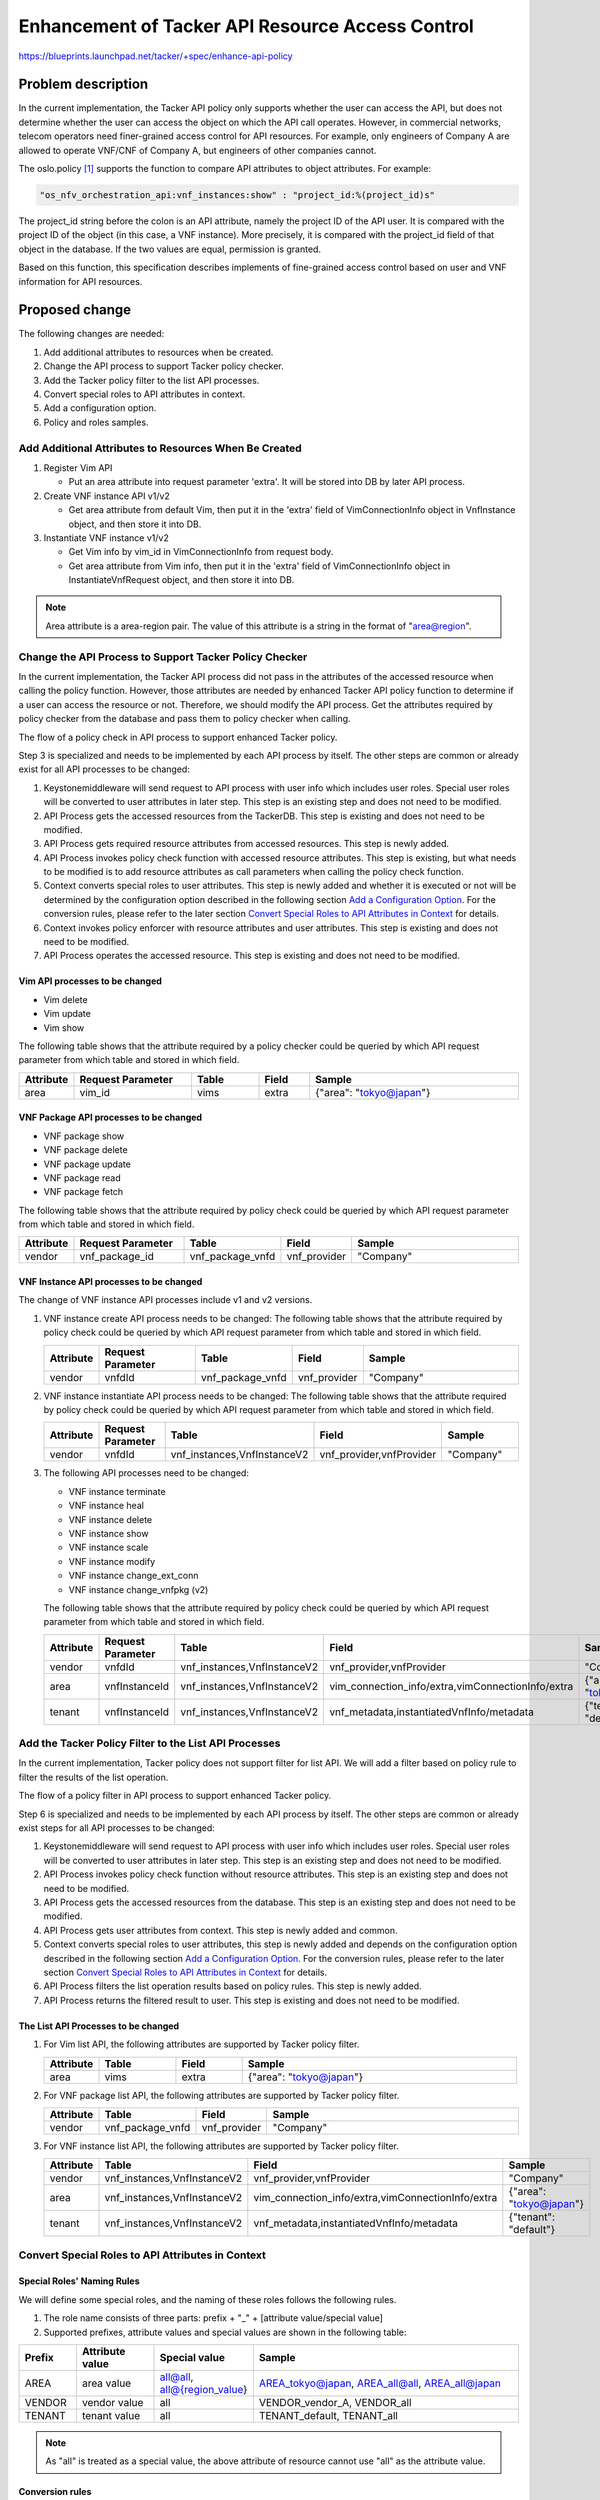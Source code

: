 ..
 This work is licensed under a Creative Commons Attribution 3.0 Unported
 License.

 http://creativecommons.org/licenses/by/3.0/legalcode


=================================================
Enhancement of Tacker API Resource Access Control
=================================================

https://blueprints.launchpad.net/tacker/+spec/enhance-api-policy

Problem description
===================

In the current implementation, the Tacker API policy only supports whether the
user can access the API, but does not determine whether the user can access the
object on which the API call operates. However, in commercial networks, telecom
operators need finer-grained access control for API resources. For example, only
engineers of Company A are allowed to operate VNF/CNF of Company A, but
engineers of other companies cannot.

The oslo.policy [#oslo.policy]_ supports the function to compare API attributes
to object attributes. For example:

.. code-block:: console

  "os_nfv_orchestration_api:vnf_instances:show" : "project_id:%(project_id)s"

The project_id string before the colon is an API attribute, namely the project
ID of the API user. It is compared with the project ID of the object (in this
case, a VNF instance). More precisely, it is compared with the project_id
field of that object in the database. If the two values are equal, permission is
granted.

Based on this function, this specification describes implements of fine-grained
access control based on user and VNF information for API resources.

Proposed change
===============
The following changes are needed:

#. Add additional attributes to resources when be created.
#. Change the API process to support Tacker policy checker.
#. Add the Tacker policy filter to the list API processes.
#. Convert special roles to API attributes in context.
#. Add a configuration option.
#. Policy and roles samples.

Add Additional Attributes to Resources When Be Created
------------------------------------------------------

#. Register Vim API

   + Put an area attribute into request parameter 'extra'. It will be stored
     into DB by later API process.

#. Create VNF instance API v1/v2

   + Get area attribute from default Vim, then put it in the 'extra' field of
     VimConnectionInfo object in VnfInstance object, and then store it into DB.

#. Instantiate VNF instance v1/v2

   + Get Vim info by vim_id in VimConnectionInfo from request body.
   + Get area attribute from Vim info, then put it in the 'extra' field of
     VimConnectionInfo object in InstantiateVnfRequest object, and then store it
     into DB.

.. note::
  Area attribute is a area-region pair. The value of this attribute is a string
  in the format of "area@region".

Change the API Process to Support Tacker Policy Checker
-------------------------------------------------------

In the current implementation, the Tacker API process did not pass in the
attributes of the accessed resource when calling the policy function. However,
those attributes are needed by enhanced Tacker API policy function to determine
if a user can access the resource or not. Therefore, we should modify the API
process. Get the attributes required by policy checker from the database and
pass them to policy checker when calling.

The flow of a policy check in API process to support enhanced Tacker policy.

.. seqdiag::

  seqdiag {
    Client -> Keystonemiddleware [label = "request"];
    Keystonemiddleware -> "API Process" [label = "1. Request with user info"];
    "API Process" -> TackerDB [label = "2. Get the accessed \nresources from the TackerDB"]
    "API Process" <-- TackerDB [label = "return the accessed\n resources"];
    "API Process" -> "API Process" [label = "3. Get required \nresource \nattributes \nfrom accessed \nresources"];
    "API Process" -> Context [label = "4. Invoke policy check function with accessed resource\n attributes"];
    Context -> Context [label = "5. Convert special \nroles to user\n attributes"];
    Context -> oslo.policy [label = "6. Invoke policy enforcer\n with resource attributes\n and user attributes"];
    Context <-- oslo.policy;
    "API Process" <-- Context;
    === 7. Operate the accessed resource. ===
    Keystonemiddleware <-- "API Process" [label = "response"];
    Client <-- Keystonemiddleware [label = "response"];
  }

Step 3 is specialized and needs to be implemented by each API process by itself.
The other steps are common or already exist for all API processes to be changed:

1. Keystonemiddleware will send request to API process with user info which
   includes user roles. Special user roles will be converted to user attributes
   in later step. This step is an existing step and does not need to be
   modified.
2. API Process gets the accessed resources from the TackerDB. This step is
   existing and does not need to be modified.
3. API Process gets required resource attributes from accessed resources. This
   step is newly added.
4. API Process invokes policy check function with accessed resource attributes.
   This step is existing, but what needs to be modified is to add resource
   attributes as call parameters when calling the policy check
   function.
5. Context converts special roles to user attributes. This step is newly added
   and whether it is executed or not will be determined by the configuration
   option described in the following section
   `Add a Configuration Option`_. For the conversion rules, please refer to the
   later section `Convert Special Roles to API Attributes in Context`_ for
   details.
6. Context invokes policy enforcer with resource attributes and user
   attributes. This step is existing and does not need to be modified.
7. API Process operates the accessed resource. This step is existing and does
   not need to be modified.

Vim API processes to be changed
~~~~~~~~~~~~~~~~~~~~~~~~~~~~~~~

* Vim delete
* Vim update
* Vim show

The following table shows that the attribute required by a policy checker could
be queried by which API request parameter from which table and stored in which
field.

.. list-table::
  :widths: 10 28 16 12 50
  :header-rows: 1

  * - Attribute
    - Request Parameter
    - Table
    - Field
    - Sample
  * - area
    - vim_id
    - vims
    - extra
    - {"area": "tokyo@japan"}


VNF Package API processes to be changed
~~~~~~~~~~~~~~~~~~~~~~~~~~~~~~~~~~~~~~~

* VNF package show
* VNF package delete
* VNF package update
* VNF package read
* VNF package fetch

The following table shows that the attribute required by policy check could be
queried by which API request parameter from which table and stored in which
field.

.. list-table::
  :widths: 10 28 14 12 50
  :header-rows: 1

  * - Attribute
    - Request Parameter
    - Table
    - Field
    - Sample
  * - vendor
    - vnf_package_id
    - vnf_package_vnfd
    - vnf_provider
    - "Company"

VNF Instance API processes to be changed
~~~~~~~~~~~~~~~~~~~~~~~~~~~~~~~~~~~~~~~~
The change of VNF instance API processes include v1 and v2 versions.

#. VNF instance create API process needs to be changed:
   The following table shows that the attribute required by policy check could
   be queried by which API request parameter from which table and stored in
   which field.

   .. list-table::
     :widths: 10 28 14 12 50
     :header-rows: 1

     * - Attribute
       - Request Parameter
       - Table
       - Field
       - Sample
     * - vendor
       - vnfdId
       - vnf_package_vnfd
       - vnf_provider
       - "Company"

#. VNF instance instantiate API process needs to be changed:
   The following table shows that the attribute required by policy check could
   be queried by which API request parameter from which table and stored in
   which field.

   .. list-table::
     :widths: 10 28 14 12 50
     :header-rows: 1

     * - Attribute
       - Request Parameter
       - Table
       - Field
       - Sample
     * - vendor
       - vnfdId
       - vnf_instances,VnfInstanceV2
       - vnf_provider,vnfProvider
       - "Company"

#. The following API processes need to be changed:

   * VNF instance terminate
   * VNF instance heal
   * VNF instance delete
   * VNF instance show
   * VNF instance scale
   * VNF instance modify
   * VNF instance change_ext_conn
   * VNF instance change_vnfpkg (v2)

   The following table shows that the attribute required by policy check could
   be queried by which API request parameter from which table and stored in
   which field.

   .. list-table::
     :widths: 10 28 14 12 50
     :header-rows: 1

     * - Attribute
       - Request Parameter
       - Table
       - Field
       - Sample
     * - vendor
       - vnfdId
       - vnf_instances,VnfInstanceV2
       - vnf_provider,vnfProvider
       - "Company"
     * - area
       - vnfInstanceId
       - vnf_instances,VnfInstanceV2
       - vim_connection_info/extra,vimConnectionInfo/extra
       - {"area": "tokyo@japan"}
     * - tenant
       - vnfInstanceId
       - vnf_instances,VnfInstanceV2
       - vnf_metadata,instantiatedVnfInfo/metadata
       - {"tenant": "default"}

Add the Tacker Policy Filter to the List API Processes
------------------------------------------------------
In the current implementation, Tacker policy does not support filter for list
API. We will add a filter based on policy rule to filter the results of the
list operation.

The flow of a policy filter in API process to support enhanced Tacker policy.

.. seqdiag::

  seqdiag {
    Client -> Keystonemiddleware [label = "request"];
    Keystonemiddleware -> "API Process" [label = "1. Request with user info"];
    "API Process" -> Context [label = "2. Invoke policy check\n function without resource \nattributes"];
    "API Process" <-- Context;
    "API Process" -> TackerDB [label = "3. Get the accessed resources from the database"];
    "API Process" <-- TackerDB [label = "return accessed resources"];
    "API Process" -> Context [label = "4. Get user attributes"];
    Context -> Context [label = "5. Convert special \nroles to user\n attributes"];
    "API Process" <-- Context [label = "return user attributes"];
    "API Process" -> "API Process" [label = "6. Filter the list\n operation results \nbased on policy\n rules"];
    Keystonemiddleware <-- "API Process" [label = "7. Return the filtered\n result to user"];
    Client <-- Keystonemiddleware [label = "response"];
  }

Step 6 is specialized and needs to be implemented by each API process by itself.
The other steps are common or already exist steps for all API processes to be
changed:

1. Keystonemiddleware will send request to API process with user info which
   includes user roles. Special user roles will be converted to user attributes
   in later step. This step is an existing step and does not need to be
   modified.
2. API Process invokes policy check function without resource attributes. This
   step is an existing step and does not need to be modified.
3. API Process gets the accessed resources from the database. This step is an
   existing step and does not need to be modified.
4. API Process gets user attributes from context. This step is newly added and
   common.
5. Context converts special roles to user attributes, this step is newly added
   and depends on the configuration option described in the following section
   `Add a Configuration Option`_. For the conversion rules, please refer to the
   later section `Convert Special Roles to API Attributes in Context`_ for
   details.
6. API Process filters the list operation results based on policy rules. This
   step is newly added.
7. API Process returns the filtered result to user. This step is existing and
   does not need to be modified.

The List API Processes to be changed
~~~~~~~~~~~~~~~~~~~~~~~~~~~~~~~~~~~~
#.  For Vim list API, the following attributes are supported by Tacker policy
    filter.

    .. list-table::
      :widths: 10 14 12 50
      :header-rows: 1

      * - Attribute
        - Table
        - Field
        - Sample
      * - area
        - vims
        - extra
        - {"area": "tokyo@japan"}

#.  For VNF package list API, the following attributes are supported by Tacker
    policy filter.

    .. list-table::
      :widths: 10 14 12 50
      :header-rows: 1

      * - Attribute
        - Table
        - Field
        - Sample
      * - vendor
        - vnf_package_vnfd
        - vnf_provider
        - "Company"

#.  For VNF instance list API, the following attributes are supported by Tacker
    policy filter.

    .. list-table::
      :widths: 10 14 12 50
      :header-rows: 1

      * - Attribute
        - Table
        - Field
        - Sample
      * - vendor
        - vnf_instances,VnfInstanceV2
        - vnf_provider,vnfProvider
        - "Company"
      * - area
        - vnf_instances,VnfInstanceV2
        - vim_connection_info/extra,vimConnectionInfo/extra
        - {"area": "tokyo@japan"}
      * - tenant
        - vnf_instances,VnfInstanceV2
        - vnf_metadata,instantiatedVnfInfo/metadata
        - {"tenant": "default"}

Convert Special Roles to API Attributes in Context
--------------------------------------------------
Special Roles' Naming Rules
~~~~~~~~~~~~~~~~~~~~~~~~~~~
We will define some special roles, and the naming of these roles follows the
following rules.

#. The role name consists of three parts: prefix + "_" + [attribute
   value/special value]
#. Supported prefixes, attribute values and special values are shown in the
   following table:

.. list-table::
  :widths: 10 14 12 50
  :header-rows: 1

  * - Prefix
    - Attribute value
    - Special value
    - Sample
  * - AREA
    - area value
    - all@all, all@{region_value}
    - AREA_tokyo@japan, AREA_all@all, AREA_all@japan
  * - VENDOR
    - vendor value
    - all
    - VENDOR_vendor_A, VENDOR_all
  * - TENANT
    - tenant value
    - all
    - TENANT_default, TENANT_all

.. note::

  As "all" is treated as a special value, the above attribute of resource
  cannot use "all" as the attribute value.

Conversion rules
~~~~~~~~~~~~~~~~
In Tacker context, we convert these special roles into API attributes and
provide them to Tacker policy. Please refer to the
`Change the API Process to Support Tacker Policy Checker`_ and
`Add the Tacker Policy Filter to the List API Processes`_ sections of this
specification for the flow chart of this change. The conversion follows the
following rules:

#.  For ordinary attribute values, they will be directly converted to user
    attribute values.

    .. list-table::
      :widths: 10 14 50
      :header-rows: 1

      * - Prefix
        - Attribute Name
        - Sample (special role -> user attribute value)
      * - AREA
        - area
        - AREA_tokyo@japan -> {"area": ["tokyo@japan"]}
      * - VENDOR
        - vendor
        - VENDOR_vendor_A -> {"vendor": ["vendor_A"]}
      * - TENANT
        - tenant value
        - TENANT_default -> {"tenant": ["default"]}

#.  For special value in policy checker, the corresponding attribute value of
    resource will be assigned to user.

    .. list-table::
      :widths: 10 14 14 50
      :header-rows: 1

      * - Prefix
        - Attribute Name
        - Special Value
        - Sample (resource attribute -> user attribute)
      * - AREA
        - area
        - all@all
        - {"area": "tokyo@japan"} -> {"area": ["tokyo@japan"]}
      * - AREA
        - area
        - all@{region_value}
        - same region value:

          .. code-block:: console

            {"area": "tokyo@japan"} -> {"area": ["tokyo@japan"]}

          different region value:

          .. code-block:: console

            any -> {"area": []}

      * - VENDOR
        - vendor
        - all
        - {"vendor": "vendor_A"} -> {"vendor": ["vendor_A"]}
      * - TENANT
        - tenant value
        - all
        - {"tenant": "default"} -> {"tenant": ["default"]}

#.  For special value "all" in policy filter, the attribute will not be used as
    a filtering attribute. Note that the "area" attribute needs to be divided
    into two parts with "@" when it is used as a filter attribute. Therefore,
    the special value "all@{region_value}" of "area" needs to be divided into
    "all" and "{region_value}". The part of "area" is not used as a filter
    attribute, but "{region_value}" should be used as a filter attribute because
    it is the special value "all".

Add a Configuration Option
--------------------------
As the function defined in this specification changes the default behavior of
the Tacker API policy, it is suggested to add a configuration option to the
``tacker.conf`` file. Therefore, a user can choose whether to enable this
function or not.

.. code-block::

  [oslo_policy]
  enhanced_tacker_policy = False

As a suggested implementation, when the enhanced_tacker_policy is True, the
function of converting special roles to user attributes in context described in
the previous chapter `Convert special roles to API attributes in context`_
takes effect; When enhanced_tacker_policy is False, this function will not take
effect.

.. note::

  When enhanced_tacker_policy is False, special roles will not be converted to
  user attributes, then users will not have the enhanced policy attributes such
  as area, vendor and tenant. At this time, if the enhanced policy
  attributes are used as comparison attributes in the policy rule, this rule
  will prevent users from accessing any resource as the comparison result is
  always false.

Policy and Roles Samples
------------------------

Policy Examples
~~~~~~~~~~~~~~~

.. note::

  For details on Tacker policy configuration, please refer to Tacker
  Configuration Guide [#tacker_policy]_.

.. code-block:: yaml

  # Decides what is required for the 'is_admin:True' check to succeed.
  "context_is_admin": "role:admin"

  # Default rule for most non-Admin APIs.
  "admin_or_owner": "is_admin:True or project_id:%(project_id)s"

  # Default rule for most Admin APIs.
  "admin_only": "is_admin:True"

  # Default rule for sharing vims.
  "shared": "field:vims:shared=True"

  # Default rule for most non-Admin APIs.
  "default": "rule:admin_or_owner"

  # For manager
  "manager_and_owner": "rule:manager and project_id:%(project_id)s"

  # For user
  "owner": "project_id:%(project_id)s"

  # VIM resource attributes compare rule.
  "vim_attrs_cmp": "area:%(area)s"

  # Register a VIM.
  # Post  /v1.0/vims
  "create_vim": "@"

  # List VIMs or show a VIM.
  # GET /v1.0/vims
  # GET /v1.0/vims/{vim_id}
  "get_vim": "rule:vim_attrs_cmp and rule:owner"

  # Update a VIM.
  # PUT /v1.0/vims/{vim_id}
  "update_vim": "rule:vim_attrs_cmp and rule:manager_and_owner"

  # Delete a VIM.
  # DELETE /v1.0/vims/{vim_id}
  "delete_vim": "rule:vim_attrs_cmp and rule:manager_and_owner"

  # vnf_packages resource attributes compare rule.
  "vnf_pkg_attrs_cmp": "vendor:%(vendor)s"

  # Create a VNF package.
  # POST  /vnf_packages
  "os_nfv_orchestration_api:vnf_packages:create": "rule:admin_or_owner"

  # Show a VNF package.
  # GET  /vnf_packages/{vnf_package_id}
  "os_nfv_orchestration_api:vnf_packages:show": "rule:vnf_pkg_attrs_cmp and rule:owner"

  # List all VNF packages.
  # GET  /vnf_packages/
  "os_nfv_orchestration_api:vnf_packages:index": "rule:vnf_pkg_attrs_cmp and rule:owner"

  # Delete a VNF package.
  # DELETE  /vnf_packages/{vnf_package_id}
  "os_nfv_orchestration_api:vnf_packages:delete": "rule:vnf_pkg_attrs_cmp and rule:manager_and_owner"

  # Fetch the contents of an on-boarded VNF Package.
  # GET  /vnf_packages/{vnf_package_id}/package_content
  "os_nfv_orchestration_api:vnf_packages:fetch_package_content": "rule:vnf_pkg_attrs_cmp and rule:owner"

  # Upload a VNF package content.
  # PUT  /vnf_packages/{vnf_package_id}/package_content
  "os_nfv_orchestration_api:vnf_packages:upload_package_content": "rule:admin_or_owner"

  # Upload a VNF package content from URI.
  # POST  /vnf_packages/{vnf_package_id}/package_content/upload_from_uri
  "os_nfv_orchestration_api:vnf_packages:upload_from_uri": "rule:admin_or_owner"

  # Update information of VNF package.
  # PATCH  /vnf_packages/{vnf_package_id}
  "os_nfv_orchestration_api:vnf_packages:patch": "rule:vnf_pkg_attrs_cmp  and rule:manager_and_owner"

  # Read the content of the VNFD within a VNF package.
  # GET  /vnf_packages/{vnf_package_id}/vnfd
  "os_nfv_orchestration_api:vnf_packages:get_vnf_package_vnfd": "rule:vnf_pkg_attrs_cmp and rule:owner"

  # Read the content of the artifact within a VNF package.
  # GET  /vnf_packages/{vnfPkgId}/artifacts/{artifactPath}
  "os_nfv_orchestration_api:vnf_packages:fetch_artifact": "rule:vnf_pkg_attrs_cmp and rule:owner"

  # vnflcm create attributes compare rule.
  "vnflcm_create_attrs_cmp": "vendor:%(vendor)s and rule:manager_and_owner"

  # vnflcm instantiate attributes compare rule.
  "vnflcm_inst_attrs_cmp": "vendor:%(vendor)s and rule:manager_and_owner"

  # vnflcm resource attributes compare rule.
  "vnflcm_attrs_cmp": "area:%(area)s and vendor:%(vendor)s and tenant:%(tenant)s"

  # Get API Versions.
  # GET  /vnflcm/v1/api_versions
  "os_nfv_orchestration_api:vnf_instances:api_versions": "@"

  # Create VNF instance.
  # POST  /vnflcm/v1/vnf_instances
  "os_nfv_orchestration_api:vnf_instances:create": "rule:vnflcm_create_attrs_cmp and rule:manager_and_owner"

  # Instantiate VNF instance.
  # POST  /vnflcm/v1/vnf_instances/{vnfInstanceId}/instantiate
  "os_nfv_orchestration_api:vnf_instances:instantiate": "rule:vnflcm_inst_attrs_cmp and rule:manager_and_owner"

  # Query an Individual VNF instance.
  # GET  /vnflcm/v1/vnf_instances/{vnfInstanceId}
  "os_nfv_orchestration_api:vnf_instances:show": "rule:vnflcm_attrs_cmp and rule:owner"

  # Terminate a VNF instance.
  # POST  /vnflcm/v1/vnf_instances/{vnfInstanceId}/terminate
  "os_nfv_orchestration_api:vnf_instances:terminate": "rule:vnflcm_attrs_cmp and rule:manager_and_owner"

  # Heal a VNF instance.
  # POST  /vnflcm/v1/vnf_instances/{vnfInstanceId}/heal
  "os_nfv_orchestration_api:vnf_instances:heal": "rule:vnflcm_attrs_cmp and rule:manager_and_owner"

  # Scale a VNF instance.
  # POST  /vnflcm/v1/vnf_instances/{vnfInstanceId}/scale
  "os_nfv_orchestration_api:vnf_instances:scale": "rule:vnflcm_attrs_cmp and rule:manager_and_owner"

  # Query an Individual VNF LCM operation occurrence.
  # GET  /vnflcm/v1/vnf_lcm_op_occs/{vnfLcmOpOccId}
  "os_nfv_orchestration_api:vnf_instances:show_lcm_op_occs": "rule:admin_or_owner"

  # Query VNF LCM operation occurrence.
  # GET  /vnflcm/v1/vnf_lcm_op_occs
  "os_nfv_orchestration_api:vnf_instances:list_lcm_op_occs": "rule:admin_or_owner"

  # Query VNF instances.
  # GET  /vnflcm/v1/vnf_instances
  "os_nfv_orchestration_api:vnf_instances:index": "rule:vnflcm_attrs_cmp and rule:owner"

  # Delete an Individual VNF instance.
  # DELETE  /vnflcm/v1/vnf_instances/{vnfInstanceId}
  "os_nfv_orchestration_api:vnf_instances:delete": "rule:vnflcm_attrs_cmp and rule:manager_and_owner"

  # Update an Individual VNF instance.
  # PATCH  /vnflcm/v1/vnf_instances/{vnfInstanceId}
  "os_nfv_orchestration_api:vnf_instances:update_vnf": "rule:vnflcm_attrs_cmp and rule:manager_and_owner"

  # Rollback a VNF instance.
  # POST  /vnflcm/v1/vnf_lcm_op_occs/{vnfLcmOpOccId}/rollback
  "os_nfv_orchestration_api:vnf_instances:rollback": "rule:admin_or_owner"

  # Cancel a VNF instance.
  # POST  /vnflcm/v1/vnf_lcm_op_occs/{vnfLcmOpOccId}/cancel
  "os_nfv_orchestration_api:vnf_instances:cancel": "rule:admin_or_owner"

  # Fail a VNF instance.
  # POST  /vnflcm/v1/vnf_lcm_op_occs/{vnfLcmOpOccId}/fail
  "os_nfv_orchestration_api:vnf_instances:fail": "rule:admin_or_owner"

  # Retry a VNF instance.
  # POST  /vnflcm/v1/vnf_lcm_op_occs/{vnfLcmOpOccId}/retry
  "os_nfv_orchestration_api:vnf_instances:retry": "rule:admin_or_owner"

  # Change external VNF connectivity.
  # POST  /vnflcm/v1/vnf_instances/{vnfInstanceId}/change_ext_conn
  "os_nfv_orchestration_api:vnf_instances:change_ext_conn": "rule:vnflcm_attrs_cmp and rule:manager_and_owner"

  # Get API Versions.
  # GET  /vnflcm/v2/api_versions
  "os_nfv_orchestration_api_v2:vnf_instances:api_versions": "@"

  # Create VNF instance.
  # POST  /vnflcm/v2/vnf_instances
  "os_nfv_orchestration_api_v2:vnf_instances:create": "rule:vnflcm_create_attrs_cmp and rule:manager_and_owner"

  # Query VNF instances.
  # GET  /vnflcm/v2/vnf_instances
  "os_nfv_orchestration_api_v2:vnf_instances:index": "rule:vnflcm_attrs_cmp and rule:owner"

  # Query an Individual VNF instance.
  # GET  /vnflcm/v2/vnf_instances/{vnfInstanceId}
  "os_nfv_orchestration_api_v2:vnf_instances:show": "rule:vnflcm_attrs_cmp and rule:owner"

  # Delete an Individual VNF instance.
  # DELETE  /vnflcm/v2/vnf_instances/{vnfInstanceId}
  "os_nfv_orchestration_api_v2:vnf_instances:delete": "rule:vnflcm_attrs_cmp and rule:manager_and_owner"

  # Modify VNF instance information.
  # PATCH  /vnflcm/v2/vnf_instances/{vnfInstanceId}
  "os_nfv_orchestration_api_v2:vnf_instances:update": "rule:vnflcm_attrs_cmp and rule:manager_and_owner"

  # Instantiate VNF instance.
  # POST  /vnflcm/v2/vnf_instances/{vnfInstanceId}/instantiate
  "os_nfv_orchestration_api_v2:vnf_instances:instantiate": "rule:vnflcm_inst_attrs_cmp and rule:manager_and_owner"

  # Terminate VNF instance.
  # POST  /vnflcm/v2/vnf_instances/{vnfInstanceId}/terminate
  "os_nfv_orchestration_api_v2:vnf_instances:terminate": "rule:vnflcm_attrs_cmp and rule:manager_and_owner"

  # Scale VNF instance.
  # POST  /vnflcm/v2/vnf_instances/{vnfInstanceId}/scale
  "os_nfv_orchestration_api_v2:vnf_instances:scale": "rule:vnflcm_attrs_cmp and rule:manager_and_owner"

  # Heal VNF instance.
  # POST  /vnflcm/v2/vnf_instances/{vnfInstanceId}/heal
  "os_nfv_orchestration_api_v2:vnf_instances:heal": "rule:vnflcm_attrs_cmp and rule:manager_and_owner"

  # Change external VNF connectivity.
  # POST  /vnflcm/v2/vnf_instances/{vnfInstanceId}/change_ext_conn
  "os_nfv_orchestration_api_v2:vnf_instances:change_ext_conn": "rule:vnflcm_attrs_cmp and rule:manager_and_owner"

  # Change VNF package.
  # POST  /vnflcm/v2/vnf_instances/{vnfInstanceId}/change_vnfpkg
  "os_nfv_orchestration_api_v2:vnf_instances:change_vnfpkg": "rule:vnflcm_attrs_cmp and rule:manager_and_owner"

  # Create subscription.
  # POST  /vnflcm/v2/subscriptions
  "os_nfv_orchestration_api_v2:vnf_instances:subscription_create": "@"

  # List subscription.
  # GET  /vnflcm/v2/subscriptions
  "os_nfv_orchestration_api_v2:vnf_instances:subscription_list": "@"

  # Show subscription.
  # GET  /vnflcm/v2/vnf_instances/{subscriptionId}
  "os_nfv_orchestration_api_v2:vnf_instances:subscription_show": "@"

  # Delete subscription.
  # DELETE  /vnflcm/v2/vnf_instances/{subscriptionId}
  "os_nfv_orchestration_api_v2:vnf_instances:subscription_delete": "@"

  # List VnfLcmOpOcc.
  # GET  /vnflcm/v2/vnf_lcm_op_occs
  "os_nfv_orchestration_api_v2:vnf_instances:lcm_op_occ_list": "@"

  # Show VnfLcmOpOcc.
  # GET  /vnflcm/v2/vnf_lcm_op_occs/{vnfLcmOpOccId}
  "os_nfv_orchestration_api_v2:vnf_instances:lcm_op_occ_show": "@"

  # Retry VnfLcmOpOcc.
  # POST  /vnflcm/v2/vnf_lcm_op_occs/{vnfLcmOpOccId}/retry
  "os_nfv_orchestration_api_v2:vnf_instances:lcm_op_occ_retry": "@"

  # Rollback VnfLcmOpOcc.
  # POST  /vnflcm/v2/vnf_lcm_op_occs/{vnfLcmOpOccId}/rollback
  "os_nfv_orchestration_api_v2:vnf_instances:lcm_op_occ_rollback": "@"

  # Fail VnfLcmOpOcc.
  # POST  /vnflcm/v2/vnf_lcm_op_occs/{vnfLcmOpOccId}/fail
  "os_nfv_orchestration_api_v2:vnf_instances:lcm_op_occ_fail": "@"

  # Delete VnfLcmOpOcc.
  # DELETE  /vnflcm/v2/vnf_lcm_op_occs/{vnfLcmOpOccId}
  "os_nfv_orchestration_api_v2:vnf_instances:lcm_op_occ_delete": "@"

Roles Examples
~~~~~~~~~~~~~~
Create the following roles:

* admin
* member
* reader
* manager
* AREA_area_A@region_A
* AREA_area_B@region_A
* AREA_area_A@region_B
* AREA_area_B@region_B
* AREA_all@region_A
* AREA_all@region_B
* AREA_all@all
* VENDOR_vendor_A
* VENDOR_vendor_B
* VENDOR_all
* TENANT_default
* TENANT_tenant_A
* TENANT_all

The root user needs to be assigned the following roles:

* admin
* manager
* AREA_all@all
* VENDOR_all
* TENANT_all

The region manager needs to be assigned the following roles:

* manager
* AREA_all@region_A (or AREA_all@region_B)
* VENDOR_all
* TENANT_all

The area manager and the tenant (area) manager
need to be assigned the following roles:

* manager
* AREA_area_A@region_A (or AREA_area_B@region_A or
  AREA_area_A@region_B or AREA_area_B@region_B)
* VENDOR_all
* TENANT_all

.. note::
  The difference between "area manager" and
  "tenant (area) manager" is the owned project.
  "tenant (area) manager" generally has one project;
  while "area manager" can have multiple projects.

The tenant manager needs to be assigned the following roles:

* manager
* AREA_all@all
* VENDOR_all
* TENANT_all

The tenant user needs to be assigned the following roles:

* member or reader
* AREA_all@all
* VENDOR_all
* TENANT_all

The tenant (area) user needs to be assigned the following roles:

* member or reader
* AREA_area_A@region_A (or AREA_area_B@region_A or
  AREA_area_A@region_B or AREA_area_B@region_B)
* VENDOR_all
* TENANT_all

The vendor manager needs to be assigned the following roles:
* manager
* AREA_all@all
* VENDOR_vendor_A (or VENDOR_vendor_B)
* TENANT_all

Alternatives
------------

None

Data model impact
-----------------

None

REST API impact
---------------

None

Security impact
---------------

None

Notifications impact
--------------------

None

Other end user impact
---------------------

As the resources created in the previous version of Tacker may not have enhanced
policy attributes, if the enhanced policy attributes are used as comparison
attributes in the policy rule, this rule will prevent users from accessing those
resources without these attributes as the comparison result is always false.

Performance Impact
------------------

None

Other deployer impact
---------------------

None

Developer impact
----------------

None


Implementation
==============

Assignee(s)
-----------

Primary assignee:
  Yuta Kazato <yuta.kazato.nw@hco.ntt.co.jp>

  Hiromu Asahina <hiromu.asahina.az@hco.ntt.co.jp>

Other contributors:
  Koji Shimizu <shimizu.koji@fujitsu.com>

  Yoshiyuki Katada <katada.yoshiyuk@fujitsu.com>

  Ayumu Ueha <ueha.ayumu@fujitsu.com>

  Yusuke Niimi <niimi.yusuke@fujitsu.com>

Work Items
----------

+ Implement Tacker to support:

  + Add Additional Attributes to Resources When Be Created
  + Change the API Process to Support Tacker Policy Checker
  + Add the Tacker Policy Filter to the List API Processes
  + Convert Special Roles to API Attributes in Context
  + Add a Configuration Option
  + Policy and Roles Samples

+ Add new unit and functional tests.
+ Write Tacker documentation to explain how to use the function described in
  this specification.

Dependencies
============

None

Testing
=======

Unit and functional tests will be added to cover cases required
in this specification.

Documentation Impact
====================

Description about enhanced Tacker API policy function will be added to the
Tacker user guide.

References
==========

.. [#oslo.policy] https://docs.openstack.org/oslo.policy/latest/
.. [#tacker_policy] https://docs.openstack.org/tacker/latest/configuration/index.html#policy
